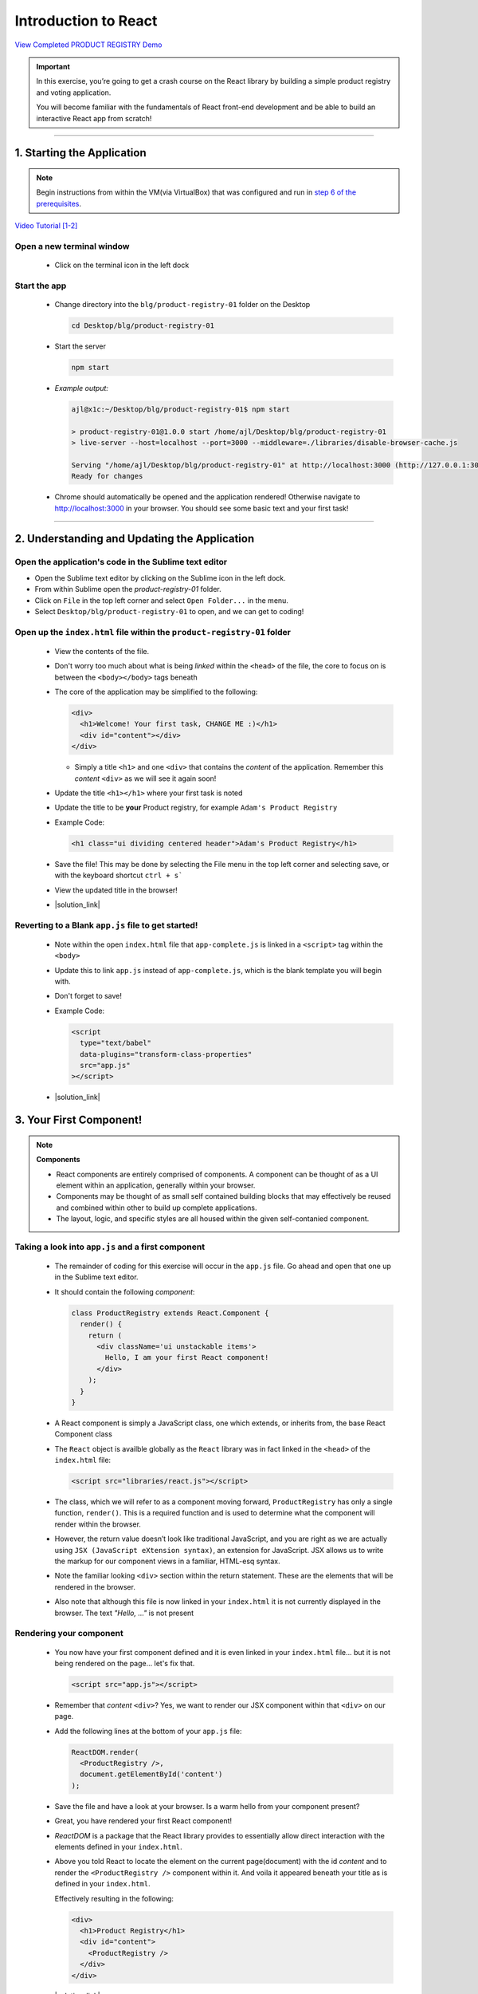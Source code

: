 =======================
Introduction to React
=======================

`View Completed PRODUCT REGISTRY Demo <TODO>`_


.. important::

  In this exercise, you’re going to get a crash course on the React library by building a simple product registry and voting application.
  
  You will become familiar with the fundamentals of React front-end development and be able to build an interactive React app from scratch!

----

1. Starting the Application
=======================================================

.. note::

  Begin instructions from within the VM(via VirtualBox) that was configured and run in `step 6 of the prerequisites <https://blg-dapp-fundamentals.readthedocs.io/en/blg-school-hack-4-change/course-content/prerequisites/general.html#start-the-vm>`_.

`Video Tutorial [1-2] <todo>`_

Open a new terminal window
-----------------------------

  - Click on the terminal icon in the left dock

Start the app
-----------------

  - Change directory into the ``blg/product-registry-01`` folder on the Desktop
    
    .. code-block:: bash

      cd Desktop/blg/product-registry-01

  - Start the server
    
    .. code-block:: bash

      npm start

  - *Example output:*

    .. code-block:: console

      ajl@x1c:~/Desktop/blg/product-registry-01$ npm start

      > product-registry-01@1.0.0 start /home/ajl/Desktop/blg/product-registry-01
      > live-server --host=localhost --port=3000 --middleware=./libraries/disable-browser-cache.js

      Serving "/home/ajl/Desktop/blg/product-registry-01" at http://localhost:3000 (http://127.0.0.1:3000)
      Ready for changes

  - Chrome should automatically be opened and the application rendered!  Otherwise navigate to http://localhost:3000 in your browser.  
    You should see some basic text and your first task!

  .. image:: https://raw.githubusercontent.com/Blockchain-Learning-Group/course-resources/master/product-registry-01/images/01-completed-app.png

----

2. Understanding and Updating the Application
=======================================================

Open the application's code in the Sublime text editor
---------------------------------------------------------
- Open the Sublime text editor by clicking on the Sublime icon in the left dock.

- From within Sublime open the `product-registry-01` folder. 
- Click on ``File`` in the top left corner and select ``Open Folder...`` in the menu.  
- Select ``Desktop/blg/product-registry-01`` to open, and we can get to coding!

Open up the ``index.html`` file within the ``product-registry-01`` folder
------------------------------------------------------

  - View the contents of the file. 
  - Don't worry too much about what is being *linked* within the ``<head>`` of the file, the core to focus on is between the ``<body></body>`` tags beneath
  - The core of the application may be simplified to the following:

    .. code-block:: html

      <div>
        <h1>Welcome! Your first task, CHANGE ME :)</h1>
        <div id="content"></div>
      </div>
    
    - Simply a title ``<h1>`` and one ``<div>`` that contains the *content* of the application.  Remember this *content* ``<div>`` as we will see it again soon!

  - Update the title ``<h1></h1>`` where your first task is noted
  - Update the title to be **your** Product registry, for example ``Adam's Product Registry``

  - Example Code:

    .. code-block:: html

      <h1 class="ui dividing centered header">Adam's Product Registry</h1>

  - Save the file!  This may be done by selecting the File menu in the top left corner and selecting save, or with the keyboard shortcut ``ctrl + s```
  - View the updated title in the browser!  

  .. image:: https://raw.githubusercontent.com/Blockchain-Learning-Group/course-resources/master/product-registry-01/images/02-renamed-header.png

  - |solution_link|

    .. |solution_link| raw:: html

      <a href="https://github.com/Blockchain-Learning-Group/course-resources/blob/master/product-registry-01/dev-stages/index-02.html" target="_blank">Complete solution may be found here</a>


Reverting to a Blank ``app.js`` file to get started!
----------------------------------------------------
  
  - Note within the open ``index.html`` file that ``app-complete.js`` is linked in a ``<script>`` tag within the ``<body>``
  - Update this to link ``app.js`` instead of ``app-complete.js``, which is the blank template you will begin with.
  - Don't forget to save!

  - Example Code:

    .. code-block:: html

      <script
        type="text/babel"
        data-plugins="transform-class-properties"
        src="app.js"
      ></script>

  - |solution_link|

  .. |solution_link| raw:: html

    <a href="https://github.com/Blockchain-Learning-Group/course-resources/blob/master/product-registry-01/dev-stages/index-03.html" target="_blank">Complete solution may be found here</a>

3. Your First Component!
=========================================

.. note::

  **Components**

  - React components are entirely comprised of components. A component can be thought of as a UI element within an application, generally within your browser.
  - Components may be thought of as small self contained building blocks that may effectively be reused and combined within other to build up complete applications.
  - The layout, logic, and specific styles are all housed within the given self-contanied component.

Taking a look into ``app.js`` and a first component
----------------------------

  - The remainder of coding for this exercise will occur in the ``app.js`` file.  Go ahead and open that one up in the Sublime text editor.
  - It should contain the following *component*:

    .. code-block:: html

      class ProductRegistry extends React.Component {
        render() {
          return (
            <div className='ui unstackable items'>
              Hello, I am your first React component!
            </div>
          );
        }
      }

  - A React component is simply a JavaScript class, one which extends, or inherits from, the base React Component class
  - The ``React`` object is availble globally as the ``React`` library was in fact linked in the ``<head>`` of the ``index.html`` file: 

    .. code-block:: html

      <script src="libraries/react.js"></script>

  - The class, which we will refer to as a component moving forward, ``ProductRegistry`` has only a single function, ``render()``.  This is a required function and is
    used to determine what the component will render within the browser.
  - However, the return value doesn’t look like traditional JavaScript, and you are right as we are actually using ``JSX (JavaScript eXtension syntax)``, an extension for JavaScript. 
    JSX allows us to write the markup for our component views in a familiar, HTML-esq syntax.
  - Note the familiar looking ``<div>`` section within the return statement.  These are the elements that will be rendered in the browser.
  - Also note that although this file is now linked in your ``index.html`` it is not currently displayed in the browser. The text *"Hello, ..."* is not present
  
Rendering your component
--------------------------

  - You now have your first component defined and it is even linked in your ``index.html`` file... but it is not being rendered on the page... let's fix that.

    .. code-block:: html

      <script src="app.js"></script>

  - Remember that *content* ``<div>``?  Yes, we want to render our JSX component within that ``<div>`` on our page.  
  - Add the following lines at the bottom of your ``app.js`` file:

    .. code-block:: html

      ReactDOM.render(
        <ProductRegistry />,
        document.getElementById('content')
      );

  - Save the file and have a look at your browser. Is a warm hello from your component present?
  - Great, you have rendered your first React component!
  
  - *ReactDOM* is a package that the React library provides to essentially allow direct interaction with the elements defined in your ``index.html``.
  - Above you told React to locate the element on the current page(document) with the id *content* and to render the ``<ProductRegistry />`` component within it.
    And voila it appeared beneath your title as is defined in your ``index.html``.  
    
    Effectively resulting in the following:

    .. code-block:: html

      <div>
        <h1>Product Registry</h1>
        <div id="content">
          <ProductRegistry />
        </div>
      </div>

  .. image:: https://raw.githubusercontent.com/Blockchain-Learning-Group/course-resources/master/product-registry-01/images/03-hello-component.png

  - |solution_link|

  .. |solution_link| raw:: html

    <a href="https://github.com/Blockchain-Learning-Group/course-resources/blob/master/product-registry-01/dev-stages/app-02.js" target="_blank">Complete solution may be found here</a>

  .. important::

    Understanding |babel_link| and how our browser is able to understand your new JSX component.

    .. |babel_link| raw:: html

      <a href="https://babeljs.io/" target="_blank">Babel</a>

    Modern browsers' execution engines do not natively understand the JSX language.  JSX is an extension to standard JavaScript, which browsers do understand. 
    We therefore need to *translate* this JSX code to standard JavaScript so our browser can understand it.  
    Essentially your component is speaking Espanol while our browser only understands English.

    Babel is here to solve this problem for us!

    Babel is a JavaScript *transpiler*, or in more familiar English language a translator. Babel understands JSX and is capable of translating 
    your JSX into standard JavaScript.  You simply need to instruct the browser to use Babel prior to attemtping to execute the JSX code.

    The Babel library has been included in your ``index.html``:

    .. code-block:: html

      <script src="libraries/babel-standalone.js"></script>

    Finally the browser may be instructed to use Babel directly where the ``app.js`` file is linked in your ``index.html``:

      .. code-block:: html

        <script
          type="text/babel"
          data-plugins="transform-class-properties"
          src="app.js"
        ></script>

    


TITLE
=================================


.. image:: URL

    - |solution_link|

    .. |solution_link| raw:: html

      <a href="url" target="_blank">Complete solution may be found here</a>
